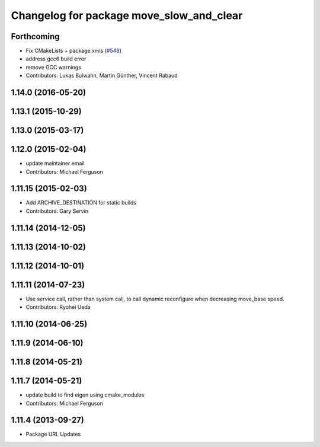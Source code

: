 ^^^^^^^^^^^^^^^^^^^^^^^^^^^^^^^^^^^^^^^^^
Changelog for package move_slow_and_clear
^^^^^^^^^^^^^^^^^^^^^^^^^^^^^^^^^^^^^^^^^

Forthcoming
-----------
* Fix CMakeLists + package.xmls (`#548 <https://github.com/ros-planning/navigation/issues/548>`_)
* address gcc6 build error
* remove GCC warnings
* Contributors: Lukas Bulwahn, Martin Günther, Vincent Rabaud

1.14.0 (2016-05-20)
-------------------

1.13.1 (2015-10-29)
-------------------

1.13.0 (2015-03-17)
-------------------

1.12.0 (2015-02-04)
-------------------
* update maintainer email
* Contributors: Michael Ferguson

1.11.15 (2015-02-03)
--------------------
* Add ARCHIVE_DESTINATION for static builds
* Contributors: Gary Servin

1.11.14 (2014-12-05)
--------------------

1.11.13 (2014-10-02)
--------------------

1.11.12 (2014-10-01)
--------------------

1.11.11 (2014-07-23)
--------------------
* Use service call, rather than system call, to call dynamic
  reconfigure when decreasing move_base speed.
* Contributors: Ryohei Ueda

1.11.10 (2014-06-25)
--------------------

1.11.9 (2014-06-10)
-------------------

1.11.8 (2014-05-21)
-------------------

1.11.7 (2014-05-21)
-------------------
* update build to find eigen using cmake_modules
* Contributors: Michael Ferguson

1.11.4 (2013-09-27)
-------------------
* Package URL Updates
